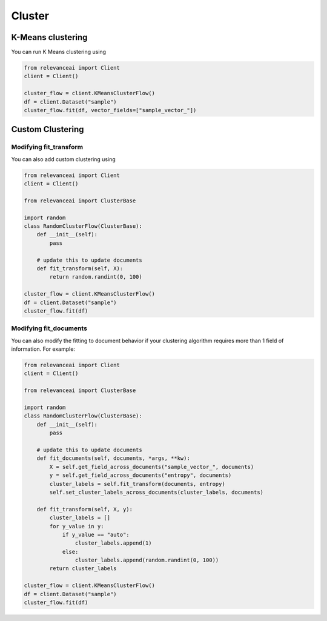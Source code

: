 Cluster
=============================


K-Means clustering
----------------------------

You can run K Means clustering using

.. code-block:: python

    from relevanceai import Client 
    client = Client()

    cluster_flow = client.KMeansClusterFlow()
    df = client.Dataset("sample")
    cluster_flow.fit(df, vector_fields=["sample_vector_"])

Custom Clustering
-----------------------------

Modifying fit_transform
**************************

You can also add custom clustering using 

.. code-block:: python 

    from relevanceai import Client 
    client = Client()
    
    from relevanceai import ClusterBase

    import random
    class RandomClusterFlow(ClusterBase):
        def __init__(self):
            pass

        # update this to update documents
        def fit_transform(self, X):
            return random.randint(0, 100)
         
    cluster_flow = client.KMeansClusterFlow()
    df = client.Dataset("sample") 
    cluster_flow.fit(df)

Modifying fit_documents
**************************

You can also modify the fitting to document behavior if your clustering algorithm
requires more than 1 field of information. For example:

.. code-block:: python 

    from relevanceai import Client 
    client = Client()
    
    from relevanceai import ClusterBase

    import random
    class RandomClusterFlow(ClusterBase):
        def __init__(self):
            pass

        # update this to update documents
        def fit_documents(self, documents, *args, **kw):
            X = self.get_field_across_documents("sample_vector_", documents)
            y = self.get_field_across_documents("entropy", documents)
            cluster_labels = self.fit_transform(documents, entropy)
            self.set_cluster_labels_across_documents(cluster_labels, documents)
        
        def fit_transform(self, X, y):
            cluster_labels = []
            for y_value in y:
                if y_value == "auto":
                    cluster_labels.append(1)
                else:
                    cluster_labels.append(random.randint(0, 100))
            return cluster_labels
            
    cluster_flow = client.KMeansClusterFlow()
    df = client.Dataset("sample") 
    cluster_flow.fit(df)

